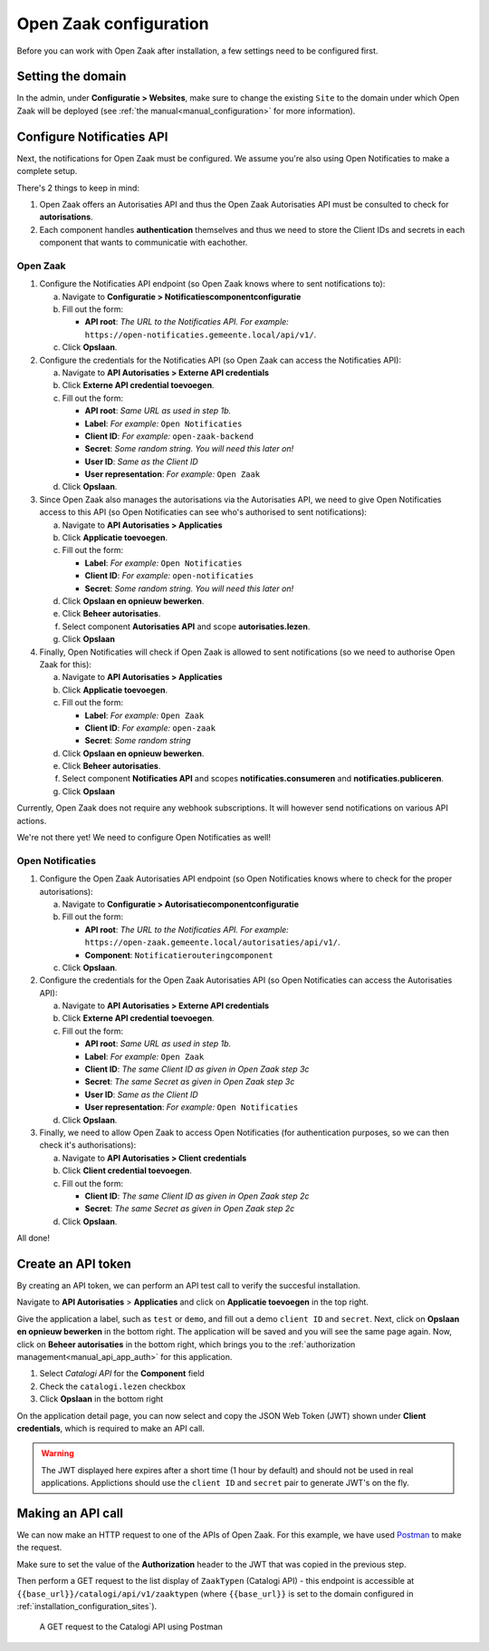 .. _installation_configuration:

=======================
Open Zaak configuration
=======================

Before you can work with Open Zaak after installation, a few settings need to be
configured first.

.. _installation_configuration_sites:

Setting the domain
==================

In the admin, under **Configuratie > Websites**, make sure to change the existing
``Site`` to the domain under which Open Zaak will be deployed (see
:ref:`the manual<manual_configuration>` for more information).

Configure Notificaties API
==========================

Next, the notifications for Open Zaak must be configured. We assume you're also
using Open Notificaties to make a complete setup.

There's 2 things to keep in mind:

1. Open Zaak offers an Autorisaties API and thus the Open Zaak Autorisaties API
   must be consulted to check for **autorisations**.
2. Each component handles **authentication** themselves and thus we need to store
   the Client IDs and secrets in each component that wants to communicatie with 
   eachother.

Open Zaak
---------

1. Configure the Notificaties API endpoint (so Open Zaak knows where to sent 
   notifications to):

   a. Navigate to **Configuratie > Notificatiescomponentconfiguratie** 
   b. Fill out the form:
   
      - **API root**: *The URL to the Notificaties API. For example:* 
        ``https://open-notificaties.gemeente.local/api/v1/``.
        
   c. Click **Opslaan**.

2. Configure the credentials for the Notificaties API (so Open Zaak can access
   the Notificaties API):
   
   a. Navigate to **API Autorisaties > Externe API credentials**
   b. Click **Externe API credential toevoegen**.
   c. Fill out the form:
      
      - **API root**: *Same URL as used in step 1b.*
      - **Label**: *For example:* ``Open Notificaties``
      
      - **Client ID**: *For example:* ``open-zaak-backend``
      - **Secret**: *Some random string. You will need this later on!*
      - **User ID**: *Same as the Client ID*
      - **User representation**: *For example:* ``Open Zaak``

   d. Click **Opslaan**.

3. Since Open Zaak also manages the autorisations via the Autorisaties API, we 
   need to give Open Notificaties access to this API (so Open Notificaties can
   see who's authorised to sent notifications):
   
   a. Navigate to **API Autorisaties > Applicaties**
   b. Click **Applicatie toevoegen**.
   c. Fill out the form:
      
      - **Label**: *For example:* ``Open Notificaties``

      - **Client ID**: *For example:* ``open-notificaties``
      - **Secret**: *Some random string. You will need this later on!*
   
   d. Click **Opslaan en opnieuw bewerken**.
   e. Click **Beheer autorisaties**.
   f. Select component **Autorisaties API** and scope **autorisaties.lezen**.
   g. Click **Opslaan**

4. Finally, Open Notificaties will check if Open Zaak is allowed to sent 
   notifications (so we need to authorise Open Zaak for this):
   
   a. Navigate to **API Autorisaties > Applicaties**
   b. Click **Applicatie toevoegen**.
   c. Fill out the form:
      
      - **Label**: *For example:* ``Open Zaak``

      - **Client ID**: *For example:* ``open-zaak``
      - **Secret**: *Some random string*
   
   d. Click **Opslaan en opnieuw bewerken**.
   e. Click **Beheer autorisaties**.
   f. Select component **Notificaties API** and scopes 
      **notificaties.consumeren** and **notificaties.publiceren**.
   g. Click **Opslaan**

Currently, Open Zaak does not require any webhook subscriptions. It will however
send notifications on various API actions.

We're not there yet! We need to configure Open Notificaties as well!

Open Notificaties
-----------------

1. Configure the Open Zaak Autorisaties API endpoint (so Open Notificaties 
   knows where to check for the proper autorisations):

   a. Navigate to **Configuratie > Autorisatiecomponentconfiguratie** 
   b. Fill out the form:
   
      - **API root**: *The URL to the Notificaties API. For example:* 
        ``https://open-zaak.gemeente.local/autorisaties/api/v1/``.
      - **Component**: ``Notificatierouteringcomponent``
        
   c. Click **Opslaan**.

2. Configure the credentials for the Open Zaak Autorisaties API (so Open 
   Notificaties can access the Autorisaties API):
   
   a. Navigate to **API Autorisaties > Externe API credentials**
   b. Click **Externe API credential toevoegen**.
   c. Fill out the form:
      
      - **API root**: *Same URL as used in step 1b.*
      - **Label**: *For example:* ``Open Zaak``
      
      - **Client ID**: *The same Client ID as given in Open Zaak step 3c*
      - **Secret**: *The same Secret as given in Open Zaak step 3c*
      - **User ID**: *Same as the Client ID*
      - **User representation**: *For example:* ``Open Notificaties``

   d. Click **Opslaan**.

3. Finally, we need to allow Open Zaak to access Open Notificaties (for 
   authentication purposes, so we can then check it's authorisations):
   
   a. Navigate to **API Autorisaties > Client credentials**
   b. Click **Client credential toevoegen**.
   c. Fill out the form:
      
      - **Client ID**: *The same Client ID as given in Open Zaak step 2c*
      - **Secret**: *The same Secret as given in Open Zaak step 2c*
   
   d. Click **Opslaan**.

All done!

Create an API token
===================

By creating an API token, we can perform an API test call to verify the succesful
installation.

Navigate to **API Autorisaties** > **Applicaties** and click on **Applicatie toevoegen**
in the top right.

Give the application a label, such as ``test`` or ``demo``, and fill out a demo
``client ID`` and ``secret``. Next, click on **Opslaan en opnieuw bewerken** in the
bottom right. The application will be saved and you will see the same page again. Now,
click on **Beheer autorisaties** in the bottom right, which brings you to the
:ref:`authorization management<manual_api_app_auth>` for this application.

1. Select *Catalogi API* for the **Component** field
2. Check the ``catalogi.lezen`` checkbox
3. Click **Opslaan** in the bottom right

On the application detail page, you can now select and copy the JSON Web Token (JWT)
shown under **Client credentials**, which is required to make an API call.

.. warning::
   The JWT displayed here expires after a short time (1 hour by default) and should not
   be used in real applications. Applictions should use the ``client ID`` and ``secret``
   pair to generate JWT's on the fly.

Making an API call
==================

We can now make an HTTP request to one of the APIs of Open Zaak. For this example, we
have used `Postman`_ to make the request.

Make sure to set the value of the **Authorization** header to the JWT that was copied
in the previous step.

Then perform a GET request to the list display of ``ZaakTypen`` (Catalogi API) - this
endpoint is accessible at ``{{base_url}}/catalogi/api/v1/zaaktypen`` (where
``{{base_url}}`` is set to the domain configured in
:ref:`installation_configuration_sites`).

.. figure:: assets/api_request.png
    :width: 100%
    :alt: GET request to Catalogi API

    A GET request to the Catalogi API using Postman

.. _Postman: https://www.getpostman.com/
